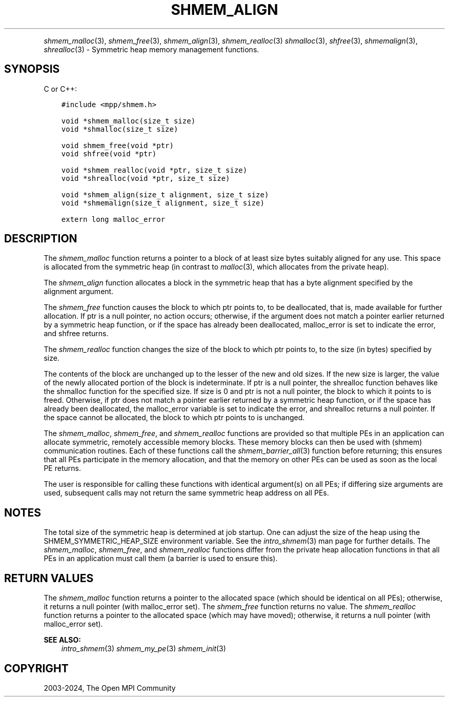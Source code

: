 .\" Man page generated from reStructuredText.
.
.TH "SHMEM_ALIGN" "3" "Nov 15, 2024" "" "Open MPI"
.
.nr rst2man-indent-level 0
.
.de1 rstReportMargin
\\$1 \\n[an-margin]
level \\n[rst2man-indent-level]
level margin: \\n[rst2man-indent\\n[rst2man-indent-level]]
-
\\n[rst2man-indent0]
\\n[rst2man-indent1]
\\n[rst2man-indent2]
..
.de1 INDENT
.\" .rstReportMargin pre:
. RS \\$1
. nr rst2man-indent\\n[rst2man-indent-level] \\n[an-margin]
. nr rst2man-indent-level +1
.\" .rstReportMargin post:
..
.de UNINDENT
. RE
.\" indent \\n[an-margin]
.\" old: \\n[rst2man-indent\\n[rst2man-indent-level]]
.nr rst2man-indent-level -1
.\" new: \\n[rst2man-indent\\n[rst2man-indent-level]]
.in \\n[rst2man-indent\\n[rst2man-indent-level]]u
..
.INDENT 0.0
.INDENT 3.5
.UNINDENT
.UNINDENT
.sp
\fI\%shmem_malloc\fP(3), \fI\%shmem_free\fP(3), \fI\%shmem_align\fP(3),
\fI\%shmem_realloc\fP(3) \fIshmalloc\fP(3), \fIshfree\fP(3), \fIshmemalign\fP(3),
\fIshrealloc\fP(3) \- Symmetric heap memory management functions.
.SH SYNOPSIS
.sp
C or C++:
.INDENT 0.0
.INDENT 3.5
.sp
.nf
.ft C
#include <mpp/shmem.h>

void *shmem_malloc(size_t size)
void *shmalloc(size_t size)

void shmem_free(void *ptr)
void shfree(void *ptr)

void *shmem_realloc(void *ptr, size_t size)
void *shrealloc(void *ptr, size_t size)

void *shmem_align(size_t alignment, size_t size)
void *shmemalign(size_t alignment, size_t size)

extern long malloc_error
.ft P
.fi
.UNINDENT
.UNINDENT
.SH DESCRIPTION
.sp
The \fI\%shmem_malloc\fP function returns a pointer to a block of at least
size bytes suitably aligned for any use. This space is allocated from
the symmetric heap (in contrast to \fImalloc\fP(3), which allocates from
the private heap).
.sp
The \fI\%shmem_align\fP function allocates a block in the symmetric heap
that has a byte alignment specified by the alignment argument.
.sp
The \fI\%shmem_free\fP function causes the block to which ptr points to, to
be deallocated, that is, made available for further allocation. If ptr
is a null pointer, no action occurs; otherwise, if the argument does not
match a pointer earlier returned by a symmetric heap function, or if the
space has already been deallocated, malloc_error is set to indicate the
error, and shfree returns.
.sp
The \fI\%shmem_realloc\fP function changes the size of the block to which
ptr points to, to the size (in bytes) specified by size.
.sp
The contents of the block are unchanged up to the lesser of the new and
old sizes. If the new size is larger, the value of the newly allocated
portion of the block is indeterminate. If ptr is a null pointer, the
shrealloc function behaves like the shmalloc function for the specified
size. If size is 0 and ptr is not a null pointer, the block to which it
points to is freed. Otherwise, if ptr does not match a pointer earlier
returned by a symmetric heap function, or if the space has already been
deallocated, the malloc_error variable is set to indicate the error, and
shrealloc returns a null pointer. If the space cannot be allocated, the
block to which ptr points to is unchanged.
.sp
The \fI\%shmem_malloc\fP, \fI\%shmem_free\fP, and \fI\%shmem_realloc\fP functions are provided
so that multiple PEs in an application can allocate symmetric, remotely
accessible memory blocks. These memory blocks can then be used with
(shmem) communication routines. Each of these functions call the
\fI\%shmem_barrier_all\fP(3) function before returning; this ensures that
all PEs participate in the memory allocation, and that the memory on
other PEs can be used as soon as the local PE returns.
.sp
The user is responsible for calling these functions with identical
argument(s) on all PEs; if differing size arguments are used, subsequent
calls may not return the same symmetric heap address on all PEs.
.SH NOTES
.sp
The total size of the symmetric heap is determined at job startup. One
can adjust the size of the heap using the SHMEM_SYMMETRIC_HEAP_SIZE
environment variable. See the \fIintro_shmem\fP(3) man page for further
details. The \fI\%shmem_malloc\fP, \fI\%shmem_free\fP, and \fI\%shmem_realloc\fP functions
differ from the private heap allocation functions in that all PEs in an
application must call them (a barrier is used to ensure this).
.SH RETURN VALUES
.sp
The \fI\%shmem_malloc\fP function returns a pointer to the allocated space
(which should be identical on all PEs); otherwise, it returns a null
pointer (with malloc_error set). The \fI\%shmem_free\fP function returns no
value. The \fI\%shmem_realloc\fP function returns a pointer to the allocated
space (which may have moved); otherwise, it returns a null pointer (with
malloc_error set).
.sp
\fBSEE ALSO:\fP
.INDENT 0.0
.INDENT 3.5
\fIintro_shmem\fP(3) \fIshmem_my_pe\fP(3) \fIshmem_init\fP(3)
.UNINDENT
.UNINDENT
.SH COPYRIGHT
2003-2024, The Open MPI Community
.\" Generated by docutils manpage writer.
.
